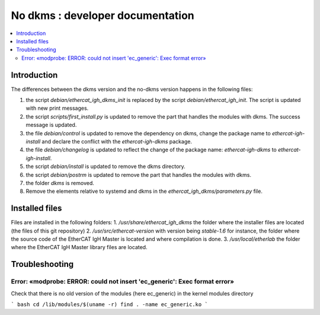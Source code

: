 ==================================
No dkms : developer documentation
==================================

.. _no_dkms_dev:

.. contents::
    :local:

------------
Introduction
------------

The differences between the dkms version and the no-dkms version happens in the following files:

1. the script `debian/ethercat_igh_dkms_init` is replaced by the script `debian/ethercat_igh_init`. The script is updated with new print messages.
2. the script `scripts/first_install.py` is updated to remove the part that handles the modules with dkms. The success message is updated.
3. the file   `debian/control` is updated to remove the dependency on dkms, change the package name to `ethercat-igh-install` and declare the conflict with the `ethercat-igh-dkms` package.
4. the file   `debian/changelog` is updated to reflect the change of the package name: `ethercat-igh-dkms` to `ethercat-igh-install`.
5. the script `debian/install` is updated to remove the dkms directory.
6. the script `debian/postrm` is updated to remove the part that handles the modules with dkms.
7. the folder `dkms` is removed.
8. Remove the elements relative to systemd and dkms in the `ethercat_igh_dkms/parameters.py` file.

----------------
Installed files
----------------

Files are installed in the following folders:
1. `/usr/share/ethercat_igh_dkms` the folder where the installer files are located (the files of this git repository)
2. `/usr/src/ethercat-version` with version being `stable-1.6` for instance, the folder where the source code of the EtherCAT IgH Master is located and where compilation is done.
3. `/usr/local/etherlab` the folder where the EtherCAT IgH Master library files are located.


----------------
Troubleshooting
----------------

..........................................................................
Error: «modprobe: ERROR: could not insert 'ec_generic': Exec format error»
..........................................................................

Check that there is no old version of the modules (here ec_generic) in the kernel modules directory 

``` bash
cd /lib/modules/$(uname -r)
find . -name ec_generic.ko
```



